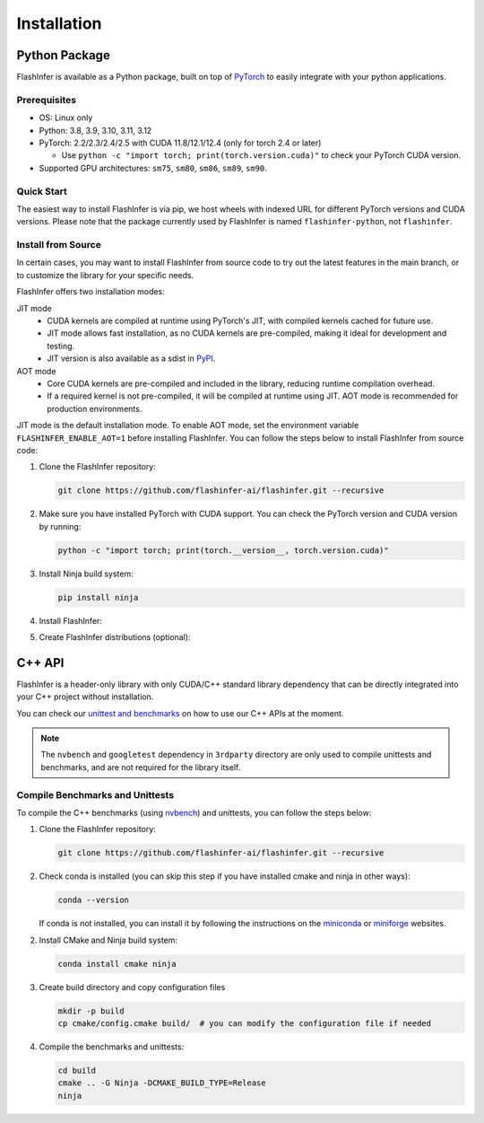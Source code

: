 .. _installation:

Installation
============

Python Package
--------------
FlashInfer is available as a Python package, built on top of `PyTorch <https://pytorch.org/>`_ to
easily integrate with your python applications.

Prerequisites
^^^^^^^^^^^^^

- OS: Linux only

- Python: 3.8, 3.9, 3.10, 3.11, 3.12

- PyTorch: 2.2/2.3/2.4/2.5 with CUDA 11.8/12.1/12.4 (only for torch 2.4 or later)

  - Use ``python -c "import torch; print(torch.version.cuda)"`` to check your PyTorch CUDA version.

- Supported GPU architectures: ``sm75``, ``sm80``, ``sm86``, ``sm89``, ``sm90``.

Quick Start
^^^^^^^^^^^

The easiest way to install FlashInfer is via pip, we host wheels with indexed URL for different PyTorch versions and CUDA versions. Please note that the package currently used by FlashInfer is named ``flashinfer-python``, not ``flashinfer``.

.. tabs::
    .. tab:: PyTorch 2.6

        .. tabs::

            .. tab:: CUDA 12.6

                .. code-block:: bash

                    pip install flashinfer-python -i https://flashinfer.ai/whl/cu126/torch2.6/

            .. tab:: CUDA 12.4

                .. code-block:: bash

                    pip install flashinfer-python -i https://flashinfer.ai/whl/cu124/torch2.6/

    .. tab:: PyTorch 2.5

        .. tabs::

            .. tab:: CUDA 12.4

                .. code-block:: bash

                    pip install flashinfer-python -i https://flashinfer.ai/whl/cu124/torch2.5/

            .. tab:: CUDA 12.1

                .. code-block:: bash

                    pip install flashinfer-python -i https://flashinfer.ai/whl/cu121/torch2.5/

            .. tab:: CUDA 11.8

                .. code-block:: bash

                    pip install flashinfer-python -i https://flashinfer.ai/whl/cu118/torch2.5/

    .. tab:: PyTorch 2.4

        .. tabs::

            .. tab:: CUDA 12.4

                .. code-block:: bash

                    pip install flashinfer-python -i https://flashinfer.ai/whl/cu124/torch2.4/


            .. tab:: CUDA 12.1

                .. code-block:: bash

                    pip install flashinfer-python -i https://flashinfer.ai/whl/cu121/torch2.4/

            .. tab:: CUDA 11.8

                .. code-block:: bash

                    pip install flashinfer-python -i https://flashinfer.ai/whl/cu118/torch2.4/

    .. tab:: PyTorch 2.3

        .. tabs::

            .. tab:: CUDA 12.1

                .. code-block:: bash

                    pip install flashinfer-python -i https://flashinfer.ai/whl/cu121/torch2.3/

            .. tab:: CUDA 11.8

                .. code-block:: bash

                    pip install flashinfer-python -i https://flashinfer.ai/whl/cu118/torch2.3/


.. _install-from-source:

Install from Source
^^^^^^^^^^^^^^^^^^^

In certain cases, you may want to install FlashInfer from source code to try out the latest features in the main branch, or to customize the library for your specific needs.

FlashInfer offers two installation modes:

JIT mode
   - CUDA kernels are compiled at runtime using PyTorch's JIT, with compiled kernels cached for future use.
   - JIT mode allows fast installation, as no CUDA kernels are pre-compiled, making it ideal for development and testing.
   - JIT version is also available as a sdist in `PyPI <https://pypi.org/project/flashinfer-python/>`_.

AOT mode
   - Core CUDA kernels are pre-compiled and included in the library, reducing runtime compilation overhead.
   - If a required kernel is not pre-compiled, it will be compiled at runtime using JIT. AOT mode is recommended for production environments.

JIT mode is the default installation mode. To enable AOT mode, set the environment variable ``FLASHINFER_ENABLE_AOT=1`` before installing FlashInfer.
You can follow the steps below to install FlashInfer from source code:

1. Clone the FlashInfer repository:

   .. code-block:: bash

       git clone https://github.com/flashinfer-ai/flashinfer.git --recursive

2. Make sure you have installed PyTorch with CUDA support. You can check the PyTorch version and CUDA version by running:

   .. code-block:: bash

       python -c "import torch; print(torch.__version__, torch.version.cuda)"

3. Install Ninja build system:

   .. code-block:: bash

       pip install ninja

4. Install FlashInfer:

   .. tabs::

       .. tab:: JIT mode

           .. code-block:: bash

               cd flashinfer
               pip install --no-build-isolation --verbose --editable .

       .. tab:: AOT mode

           .. code-block:: bash

               cd flashinfer
               TORCH_CUDA_ARCH_LIST="7.5 8.0 8.9 9.0a" FLASHINFER_ENABLE_AOT=1 pip install --no-build-isolation --verbose --editable .

5. Create FlashInfer distributions (optional):

   .. tabs::

       .. tab:: Create sdist

           .. code-block:: bash

               cd flashinfer
               python -m build --no-isolation --sdist
               ls -la dist/

       .. tab:: Create wheel for JIT mode

           .. code-block:: bash

               cd flashinfer
               python -m build --no-isolation --wheel
               ls -la dist/

       .. tab:: Create wheel for AOT mode

           .. code-block:: bash

               cd flashinfer
               TORCH_CUDA_ARCH_LIST="7.5 8.0 8.9 9.0a" FLASHINFER_ENABLE_AOT=1 python -m build --no-isolation --wheel
               ls -la dist/

C++ API
-------

FlashInfer is a header-only library with only CUDA/C++ standard library dependency
that can be directly integrated into your C++ project without installation.

You can check our `unittest and benchmarks <https://github.com/flashinfer-ai/flashinfer/tree/main/src>`_ on how to use our C++ APIs at the moment.

.. note::
    The ``nvbench`` and ``googletest`` dependency in ``3rdparty`` directory are only
    used to compile unittests and benchmarks, and are not required for the library itself.

.. _compile-cpp-benchmarks-tests:

Compile Benchmarks and Unittests
^^^^^^^^^^^^^^^^^^^^^^^^^^^^^^^^

To compile the C++ benchmarks (using `nvbench <https://github.com/NVIDIA/nvbench>`_) and unittests, you can follow the steps below:

1. Clone the FlashInfer repository:

   .. code-block:: bash

       git clone https://github.com/flashinfer-ai/flashinfer.git --recursive

2. Check conda is installed (you can skip this step if you have installed cmake and ninja in other ways):

   .. code-block:: bash

       conda --version

   If conda is not installed, you can install it by following the instructions on the `miniconda <https://docs.conda.io/en/latest/miniconda.html>`_ or
   `miniforge <https://github.com/conda-forge/miniforge>`_ websites.

2. Install CMake and Ninja build system:

   .. code-block:: bash

       conda install cmake ninja

3. Create build directory and copy configuration files

   .. code-block:: bash

       mkdir -p build
       cp cmake/config.cmake build/  # you can modify the configuration file if needed

4. Compile the benchmarks and unittests:

   .. code-block:: bash

       cd build
       cmake .. -G Ninja -DCMAKE_BUILD_TYPE=Release
       ninja
